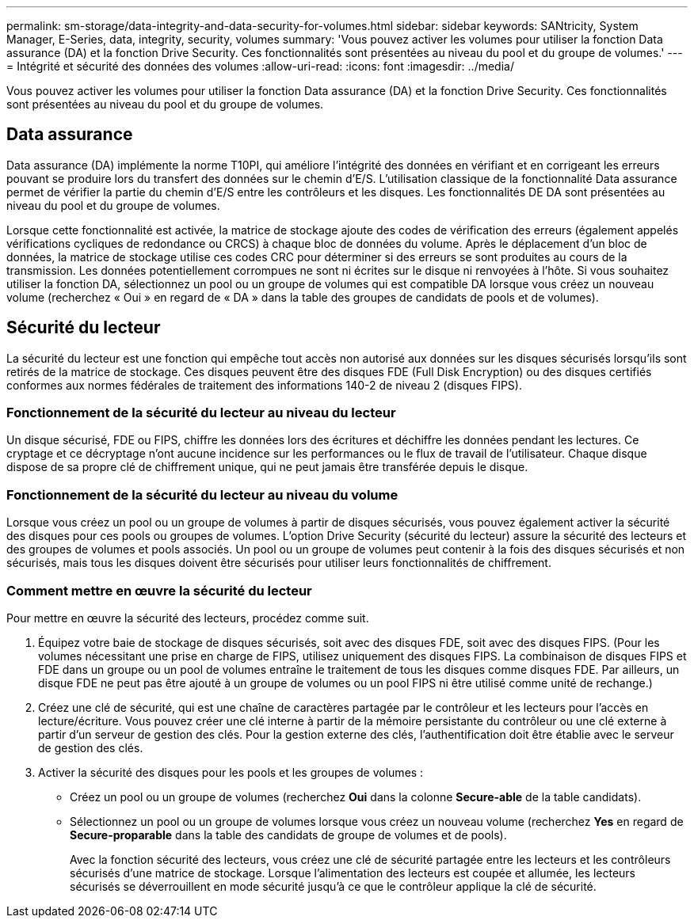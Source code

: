 ---
permalink: sm-storage/data-integrity-and-data-security-for-volumes.html 
sidebar: sidebar 
keywords: SANtricity, System Manager, E-Series, data, integrity, security, volumes 
summary: 'Vous pouvez activer les volumes pour utiliser la fonction Data assurance (DA) et la fonction Drive Security. Ces fonctionnalités sont présentées au niveau du pool et du groupe de volumes.' 
---
= Intégrité et sécurité des données des volumes
:allow-uri-read: 
:icons: font
:imagesdir: ../media/


[role="lead"]
Vous pouvez activer les volumes pour utiliser la fonction Data assurance (DA) et la fonction Drive Security. Ces fonctionnalités sont présentées au niveau du pool et du groupe de volumes.



== Data assurance

Data assurance (DA) implémente la norme T10PI, qui améliore l'intégrité des données en vérifiant et en corrigeant les erreurs pouvant se produire lors du transfert des données sur le chemin d'E/S. L'utilisation classique de la fonctionnalité Data assurance permet de vérifier la partie du chemin d'E/S entre les contrôleurs et les disques. Les fonctionnalités DE DA sont présentées au niveau du pool et du groupe de volumes.

Lorsque cette fonctionnalité est activée, la matrice de stockage ajoute des codes de vérification des erreurs (également appelés vérifications cycliques de redondance ou CRCS) à chaque bloc de données du volume. Après le déplacement d'un bloc de données, la matrice de stockage utilise ces codes CRC pour déterminer si des erreurs se sont produites au cours de la transmission. Les données potentiellement corrompues ne sont ni écrites sur le disque ni renvoyées à l'hôte. Si vous souhaitez utiliser la fonction DA, sélectionnez un pool ou un groupe de volumes qui est compatible DA lorsque vous créez un nouveau volume (recherchez « Oui » en regard de « DA » dans la table des groupes de candidats de pools et de volumes).



== Sécurité du lecteur

La sécurité du lecteur est une fonction qui empêche tout accès non autorisé aux données sur les disques sécurisés lorsqu'ils sont retirés de la matrice de stockage. Ces disques peuvent être des disques FDE (Full Disk Encryption) ou des disques certifiés conformes aux normes fédérales de traitement des informations 140-2 de niveau 2 (disques FIPS).



=== Fonctionnement de la sécurité du lecteur au niveau du lecteur

Un disque sécurisé, FDE ou FIPS, chiffre les données lors des écritures et déchiffre les données pendant les lectures. Ce cryptage et ce décryptage n'ont aucune incidence sur les performances ou le flux de travail de l'utilisateur. Chaque disque dispose de sa propre clé de chiffrement unique, qui ne peut jamais être transférée depuis le disque.



=== Fonctionnement de la sécurité du lecteur au niveau du volume

Lorsque vous créez un pool ou un groupe de volumes à partir de disques sécurisés, vous pouvez également activer la sécurité des disques pour ces pools ou groupes de volumes. L'option Drive Security (sécurité du lecteur) assure la sécurité des lecteurs et des groupes de volumes et pools associés. Un pool ou un groupe de volumes peut contenir à la fois des disques sécurisés et non sécurisés, mais tous les disques doivent être sécurisés pour utiliser leurs fonctionnalités de chiffrement.



=== Comment mettre en œuvre la sécurité du lecteur

Pour mettre en œuvre la sécurité des lecteurs, procédez comme suit.

. Équipez votre baie de stockage de disques sécurisés, soit avec des disques FDE, soit avec des disques FIPS. (Pour les volumes nécessitant une prise en charge de FIPS, utilisez uniquement des disques FIPS. La combinaison de disques FIPS et FDE dans un groupe ou un pool de volumes entraîne le traitement de tous les disques comme disques FDE. Par ailleurs, un disque FDE ne peut pas être ajouté à un groupe de volumes ou un pool FIPS ni être utilisé comme unité de rechange.)
. Créez une clé de sécurité, qui est une chaîne de caractères partagée par le contrôleur et les lecteurs pour l'accès en lecture/écriture. Vous pouvez créer une clé interne à partir de la mémoire persistante du contrôleur ou une clé externe à partir d'un serveur de gestion des clés. Pour la gestion externe des clés, l'authentification doit être établie avec le serveur de gestion des clés.
. Activer la sécurité des disques pour les pools et les groupes de volumes :
+
** Créez un pool ou un groupe de volumes (recherchez *Oui* dans la colonne *Secure-able* de la table candidats).
** Sélectionnez un pool ou un groupe de volumes lorsque vous créez un nouveau volume (recherchez *Yes* en regard de *Secure-proparable* dans la table des candidats de groupe de volumes et de pools).
+
Avec la fonction sécurité des lecteurs, vous créez une clé de sécurité partagée entre les lecteurs et les contrôleurs sécurisés d'une matrice de stockage. Lorsque l'alimentation des lecteurs est coupée et allumée, les lecteurs sécurisés se déverrouillent en mode sécurité jusqu'à ce que le contrôleur applique la clé de sécurité.




